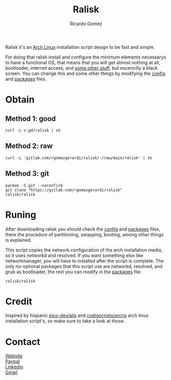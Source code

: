 #+TITLE:  Ralisk
#+AUTHOR: Ricardo Gomez
#+EMAIL:  rgomezgerardi@gmail.com


Ralisk it's an [[https://archlinux.org][Arch Linux]] installation script design to be fast and simple.

For doing that ralisk install and configure the minimum elements necessarys to have a functional OS, that means that you will get almost nothing at all, bootloader, internet access, and [[file:./TANGLE.org][some other stuff]], but escencilly a black screen. You can change this and some other things by modifying the [[file:./config][config]] and [[file:./packages][packages]] files.

* Obtain
** Method 1: good

#+begin_src shell
curl -L v.gd/ralisk | sh
#+end_src

** Method 2: raw

#+begin_src shell
curl -L 'gitlab.com/rgomezgerardi/ralisk/-/raw/main/ralisk' | sh
#+end_src

** Method 3: git

#+begin_src shell
pacman -S git --noconfirm
git clone "https://gitlab.com/rgomezgerardi/ralisk"
ralisk/ralisk
#+end_src

* Runing
After downloading ralisk you should check the [[file:./config][config]] and [[file:./packages][packages]] files, there the procedure of partitioning, swapping, booting, among other things is explained.

This script copies the network configuration of the arch installation media, so it uses networkd and resolved. If you want something else like networkmanager, you will have to installed after the script is complete. The only no-optional packages that this script use are networkd, resolved, and grub as bootloader, the rest you can modify in the [[file:./packages][packages]] file.

#+begin_src shell
ralisk/ralisk
#+end_src

* Credit
Inspired by hispanic [[https://github.com/picodotdev/alis][pico-dev/alis]] and [[https://github.com/CodigoCristo/arcris][codigocristo/arcris]] arch linux installation script's, so make sure to take a look at those.

* Contact
[[https://rgomezgerardi.cf][Website]] \\
[[https://paypal.me/rgomezgerardi][Paypal]] \\
[[https://linkedin.com/in/rgomezgerardi][Linkedin]] \\
[[https://mail.google.com/mail/?view=cm&to=rgomezgerardi@gmail.com&su=Ralisk+-+][Gmail]]
